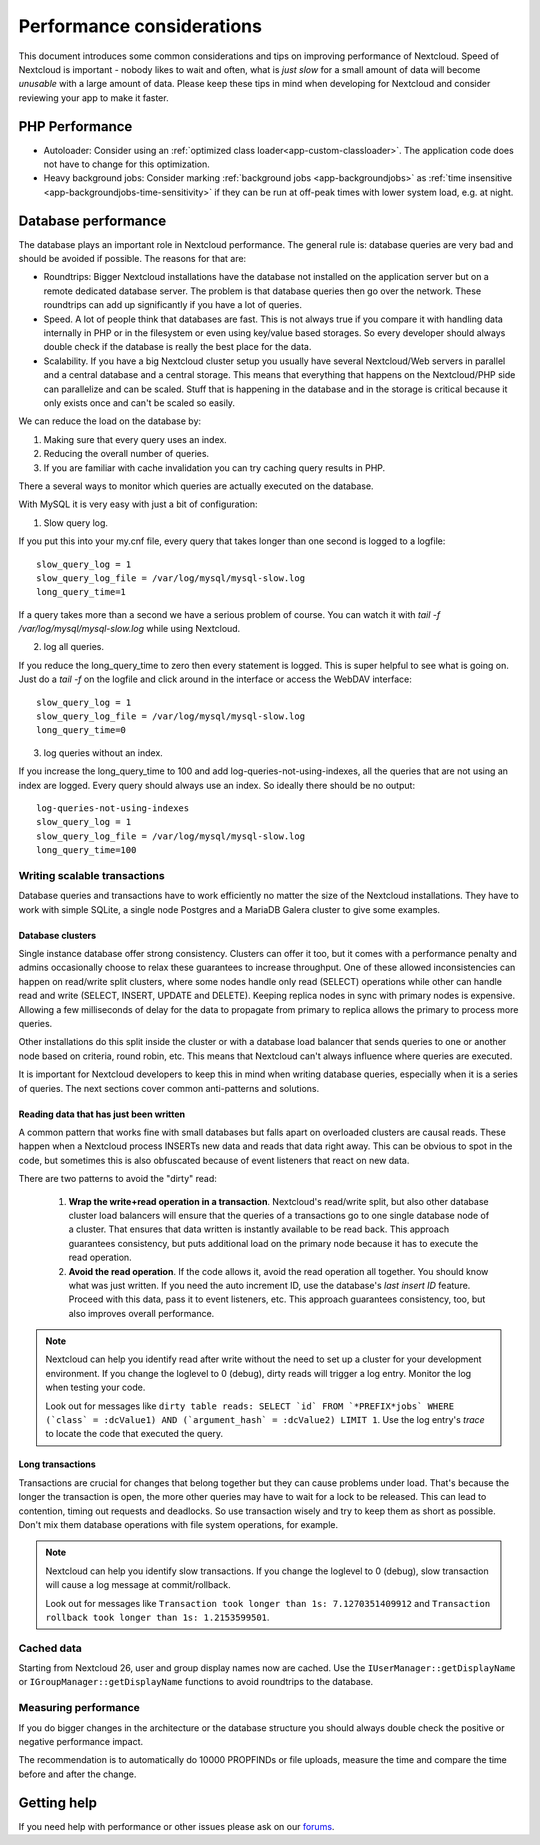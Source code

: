 ==========================
Performance considerations
==========================

.. sectionauthor:: Frank Karlitschek <frank@karlitschek.com>

This document introduces some common considerations and tips on improving performance of Nextcloud. Speed of Nextcloud is important - nobody likes to wait and often, what is *just slow* for a small amount of data will become *unusable* with a large amount of data. Please keep these tips in mind when developing for Nextcloud and consider reviewing your app to make it faster.

.. note::**Tips welcome**: More tips and ideas on performance are very welcome!

PHP Performance
---------------

* Autoloader: Consider using an :ref:`optimized class loader<app-custom-classloader>`. The application code does not have to change for this optimization.
* Heavy background jobs: Consider marking :ref:`background jobs <app-backgroundjobs>` as :ref:`time insensitive <app-backgroundjobs-time-sensitivity>` if they can be run at off-peak times with lower system load, e.g. at night.

Database performance
--------------------

The database plays an important role in Nextcloud performance. The general rule is: database queries are very bad and should be avoided if possible. The reasons for that are:

* Roundtrips: Bigger Nextcloud installations have the database not installed on the application server but on a remote dedicated database server. The problem is that database queries then go over the network. These roundtrips can add up significantly if you have a lot of queries.
* Speed. A lot of people think that databases are fast. This is not always true if you compare it with handling data internally in PHP or in the filesystem or even using key/value based storages. So every developer should always double check if the database is really the best place for the data.
* Scalability. If you have a big Nextcloud cluster setup you usually have several Nextcloud/Web servers in parallel and a central database and a central storage. This means that everything that happens on the Nextcloud/PHP side can parallelize and can be scaled. Stuff that is happening in the database and in the storage is critical because it only exists once and can't be scaled so easily.

We can reduce the load on the database by:

1. Making sure that every query uses an index.
2. Reducing the overall number of queries.
3. If you are familiar with cache invalidation you can try caching query results in PHP.

There a several ways to monitor which queries are actually executed on the database.

With MySQL it is very easy with just a bit of configuration:

1. Slow query log.

If you put this into your my.cnf file, every query that takes longer than one second is logged to a logfile::

  slow_query_log = 1
  slow_query_log_file = /var/log/mysql/mysql-slow.log
  long_query_time=1

If a query takes more than a second we have a serious problem of course. You can watch it with `tail -f /var/log/mysql/mysql-slow.log` while using Nextcloud.

2. log all queries.

If you reduce the long_query_time to zero then every statement is logged. This is super helpful to see what is going on. Just do a `tail -f` on the logfile and click around in the interface or access the WebDAV interface::

  slow_query_log = 1
  slow_query_log_file = /var/log/mysql/mysql-slow.log
  long_query_time=0

3. log queries without an index.

If you increase the long_query_time to 100 and add log-queries-not-using-indexes, all the queries that are not using an index are logged. Every query should always use an index. So ideally there should be no output::

  log-queries-not-using-indexes
  slow_query_log = 1
  slow_query_log_file = /var/log/mysql/mysql-slow.log
  long_query_time=100

Writing scalable transactions
^^^^^^^^^^^^^^^^^^^^^^^^^^^^^

Database queries and transactions have to work efficiently no matter the size of the Nextcloud installations. They have to work with simple SQLite, a single node Postgres and a MariaDB Galera cluster to give some examples.

Database clusters
~~~~~~~~~~~~~~~~~

Single instance database offer strong consistency. Clusters can offer it too, but it comes with a performance penalty and admins occasionally choose to relax these guarantees to increase throughput. One of these allowed inconsistencies can happen on read/write split clusters, where some nodes handle only read (SELECT) operations while other can handle read and write (SELECT, INSERT, UPDATE and DELETE). Keeping replica nodes in sync with primary nodes is expensive. Allowing a few milliseconds of delay for the data to propagate from primary to replica allows the primary to process more queries.

.. versionadded:: 29
  Nextcloud installations can have a primary connection and a number of replica connections. The database abstraction will automatically split read and write operations. Reads go to a replica, unless they happen in a transaction. Writes always go to the primary. As soon as a table has been written to, subsequent reads go to the primary too.

Other installations do this split inside the cluster or with a database load balancer that sends queries to one or another node based on criteria, round robin, etc. This means that Nextcloud can't always influence where queries are executed.

It is important for Nextcloud developers to keep this in mind when writing database queries, especially when it is a series of queries. The next sections cover common anti-patterns and solutions.

Reading data that has just been written
~~~~~~~~~~~~~~~~~~~~~~~~~~~~~~~~~~~~~~~

A common pattern that works fine with small databases but falls apart on overloaded clusters are causal reads. These happen when a Nextcloud process INSERTs new data and reads that data right away. This can be obvious to spot in the code, but sometimes this is also obfuscated because of event listeners that react on new data.

There are two patterns to avoid the "dirty" read:

  1. **Wrap the write+read operation in a transaction**. Nextcloud's read/write split, but also other database cluster load balancers will ensure that the queries of a transactions go to one single database node of a cluster. That ensures that data written is instantly available to be read back. This approach guarantees consistency, but puts additional load on the primary node because it has to execute the read operation.
  2. **Avoid the read operation**. If the code allows it, avoid the read operation all together. You should know what was just written. If you need the auto increment ID, use the database's *last insert ID* feature. Proceed with this data, pass it to event listeners, etc. This approach guarantees consistency, too, but also improves overall performance.

.. note::
  Nextcloud can help you identify read after write without the need to set up a cluster for your development environment. If you change the loglevel to 0 (debug), dirty reads will trigger a log entry. Monitor the log when testing your code.

  Look out for messages like ``dirty table reads: SELECT `id` FROM `*PREFIX*jobs` WHERE (`class` = :dcValue1) AND (`argument_hash` = :dcValue2) LIMIT 1``. Use the log entry's *trace* to locate the code that executed the query.

  

Long transactions
~~~~~~~~~~~~~~~~~

Transactions are crucial for changes that belong together but they can cause problems under load. That's because the longer the transaction is open, the more other queries may have to wait for a lock to be released. This can lead to contention, timing out requests and deadlocks. So use transaction wisely and try to keep them as short as possible. Don't mix them database operations with file system operations, for example.

.. note::
  Nextcloud can help you identify slow transactions. If you change the loglevel to 0 (debug), slow transaction will cause a log message at commit/rollback.

  Look out for messages like ``Transaction took longer than 1s: 7.1270351409912`` and ``Transaction rollback took longer than 1s: 1.2153599501``.

Cached data
^^^^^^^^^^^

Starting from Nextcloud 26, user and group display names now are cached. Use the ``IUserManager::getDisplayName`` or ``IGroupManager::getDisplayName`` functions to avoid roundtrips to the database.

Measuring performance
^^^^^^^^^^^^^^^^^^^^^

If you do bigger changes in the architecture or the database structure you should always double check the positive or negative performance impact.

The recommendation is to automatically do 10000 PROPFINDs or file uploads, measure the time and compare the time before and after the change.

Getting help
------------

If you need help with performance or other issues please ask on our `forums <https://help.nextcloud.com>`_.
